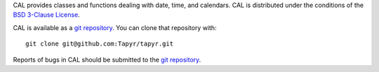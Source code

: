 CAL provides classes and functions dealing with date, time,
and calendars. CAL is distributed under the conditions of the `BSD 3-Clause
License <http://www.c-tanzer.at/license/bsd_3c.html>`_.

CAL is available as a `git repository`_.
You can clone that repository with::

    git clone git@github.com:Tapyr/tapyr.git

Reports of bugs in CAL should be submitted to the `git repository`_.

.. _`git repository`: https://github.com/Tapyr/tapyr
